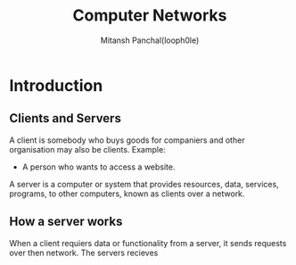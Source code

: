 #+TITLE: Computer Networks
#+DESCRIPTION: Notes For Computer Networks
#+AUTHOR: Mitansh Panchal(looph0le)

* Introduction
** Clients and Servers
A client is somebody who buys goods for
companiers and other organisation may also be clients.
Example:
 + A person who wants to access a website.

A server is a computer or system that provides resources, data, services, programs, to other computers, known as clients over a network.
** How a server works
When a client requiers data or functionality from a server, it sends requests over then network.
The servers recieves
